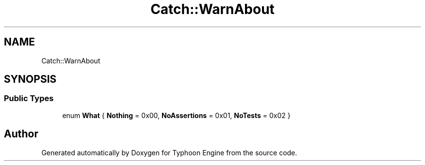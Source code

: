 .TH "Catch::WarnAbout" 3 "Sat Jul 20 2019" "Version 0.1" "Typhoon Engine" \" -*- nroff -*-
.ad l
.nh
.SH NAME
Catch::WarnAbout
.SH SYNOPSIS
.br
.PP
.SS "Public Types"

.in +1c
.ti -1c
.RI "enum \fBWhat\fP { \fBNothing\fP = 0x00, \fBNoAssertions\fP = 0x01, \fBNoTests\fP = 0x02 }"
.br
.in -1c

.SH "Author"
.PP 
Generated automatically by Doxygen for Typhoon Engine from the source code\&.
